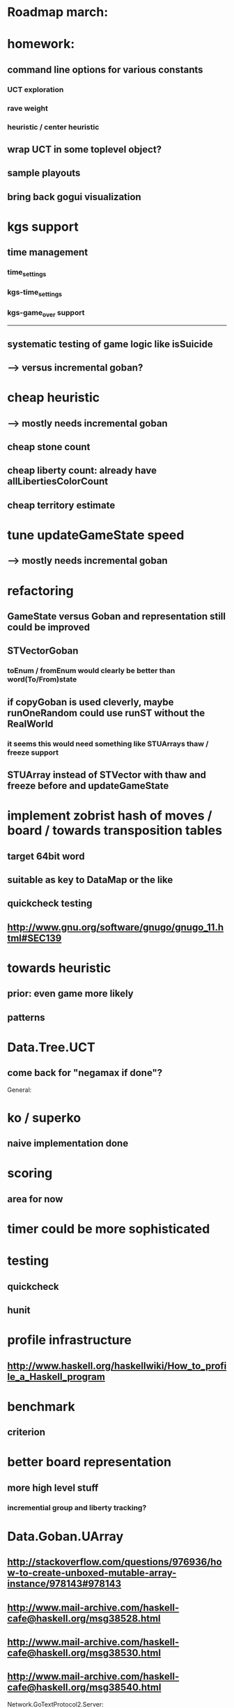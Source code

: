 #+STARTUP: showall hidestars

* Roadmap march:

* homework:
** command line options for various constants
*** UCT exploration
*** rave weight
*** heuristic / center heuristic

** wrap UCT in some toplevel object?

** sample playouts

** bring back gogui visualization

* kgs support
** time management
*** time_settings
*** kgs-time_settings
*** kgs-game_over support

---------------------------

** systematic testing of game logic like isSuicide

** ---> versus incremental goban?

* cheap heuristic
** ---> mostly needs incremental goban
** cheap stone count
** cheap liberty count: already have allLibertiesColorCount
** cheap territory estimate

* tune updateGameState speed
** ---> mostly needs incremental goban



* refactoring
** GameState versus Goban and representation still could be improved

** STVectorGoban
*** toEnum / fromEnum would clearly be better than word(To/From)state

** if copyGoban is used cleverly, maybe runOneRandom could use runST without the RealWorld
*** it seems this would need something like STUArrays thaw / freeze support



** STUArray instead of STVector with thaw and freeze before and updateGameState



* implement zobrist hash of moves / board  / towards transposition tables
** target 64bit word
** suitable as key to DataMap or the like
** quickcheck testing
** http://www.gnu.org/software/gnugo/gnugo_11.html#SEC139




* towards heuristic
** prior: even game more likely
** patterns

* Data.Tree.UCT
** come back for "negamax if done"?





General:
* ko / superko
** naive implementation done
* scoring
** area for now
* timer could be more sophisticated
* testing
** quickcheck
** hunit
* profile infrastructure
** http://www.haskell.org/haskellwiki/How_to_profile_a_Haskell_program
* benchmark
** criterion
* better board representation
** more high level stuff
*** incremential group and liberty tracking?



* Data.Goban.UArray
** http://stackoverflow.com/questions/976936/how-to-create-unboxed-mutable-array-instance/978143#978143
** http://www.mail-archive.com/haskell-cafe@haskell.org/msg38528.html
** http://www.mail-archive.com/haskell-cafe@haskell.org/msg38530.html
** http://www.mail-archive.com/haskell-cafe@haskell.org/msg38540.html

Network.GoTextProtocol2.Server:
* merge commandargparserlist and commandHandlers lists
* implement a way so commandHandlers can be passed in from an inheriting module running startLoop

Network.GoTextProtocol2.Parser:
* handle #-prefix comments and empty lines
* handle preprocessing (as described on: http://www.lysator.liu.se/~gunnar/gtp/gtp2-spec-draft2/gtp2-spec.html)

